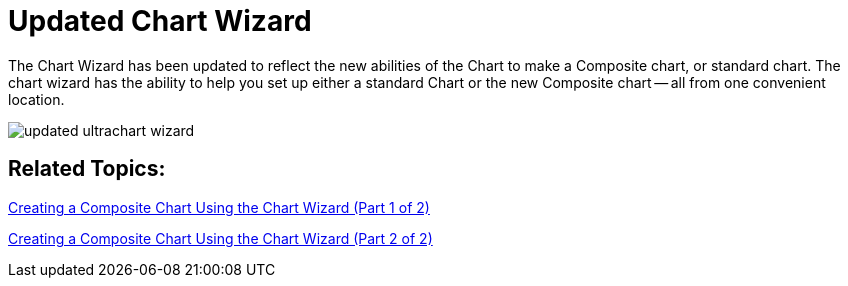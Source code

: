 ﻿////

|metadata|
{
    "name": "winchart-updated-chart-wizard-whats-new-2005-3",
    "controlName": [],
    "tags": [],
    "guid": "{7620CB2D-E8FE-45DE-BFCF-4AD8A01EB3A6}",  
    "buildFlags": [],
    "createdOn": "0001-01-01T00:00:00Z"
}
|metadata|
////

= Updated Chart Wizard

The Chart Wizard has been updated to reflect the new abilities of the Chart to make a Composite chart, or standard chart. The chart wizard has the ability to help you set up either a standard Chart or the new Composite chart -- all from one convenient location.

image::images/WinChart_What_s_New_2005_3_Updated_Chart_Wizard_01.png[updated ultrachart wizard]

== Related Topics:

link:chart-creating-a-composite-chart-using-the-chart-wizard-part-1-of-2.html[Creating a Composite Chart Using the Chart Wizard (Part 1 of 2)]

link:chart-creating-a-composite-chart-using-the-chart-wizard-part-2-of-2.html[Creating a Composite Chart Using the Chart Wizard (Part 2 of 2)]